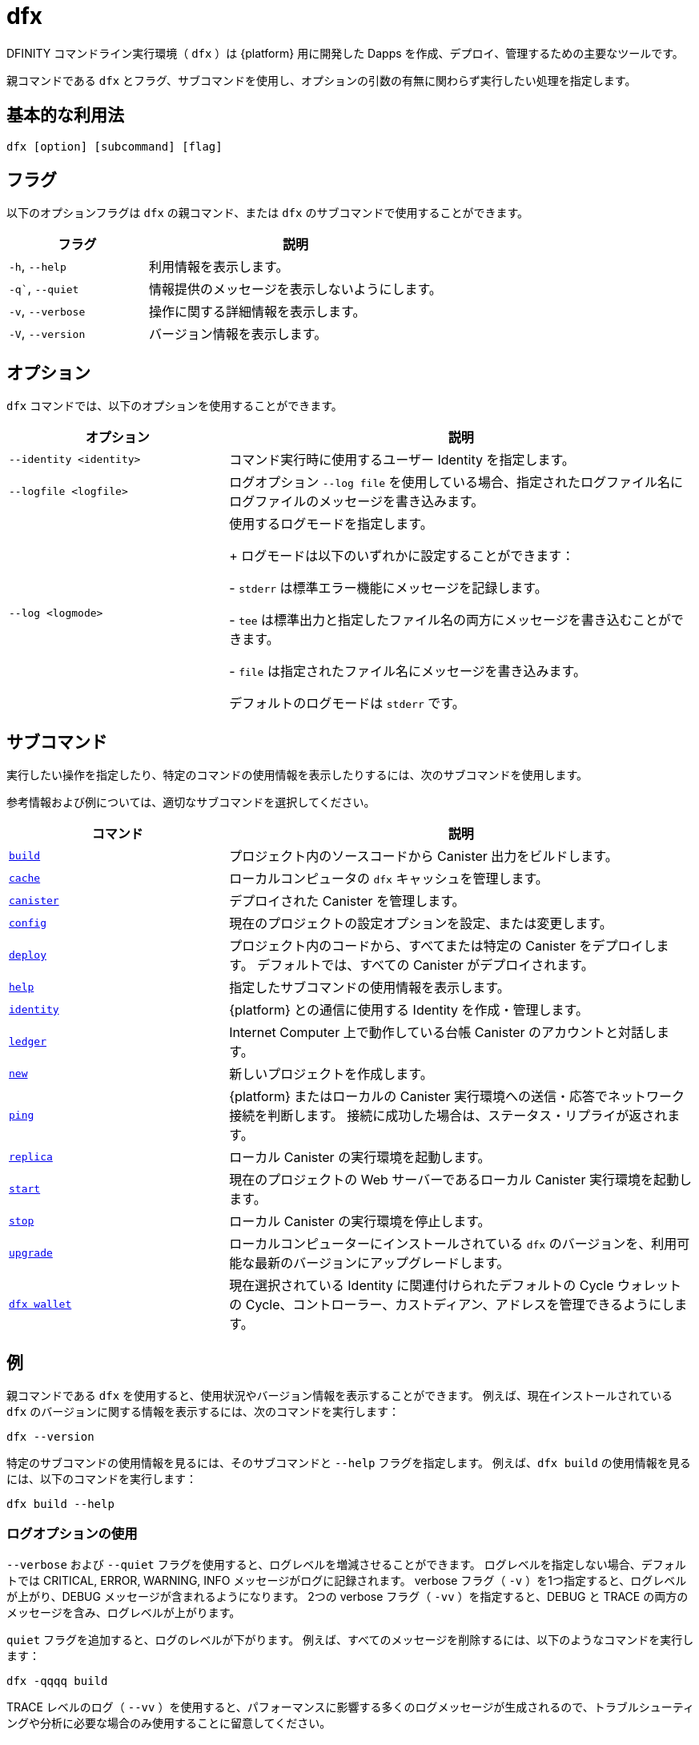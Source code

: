 = dfx
ifdef::env-github,env-browser[:outfilesuffix:.adoc]
:proglang: Motoko
:IC: Internet Computer
:company-id: DFINITY

DFINITY コマンドライン実行環境（ `+dfx+` ）は {platform} 用に開発した Dapps を作成、デプロイ、管理するための主要なツールです。

親コマンドである `+dfx+` とフラグ、サブコマンドを使用し、オプションの引数の有無に関わらず実行したい処理を指定します。

== 基本的な利用法

[source,bash]
----
dfx [option] [subcommand] [flag]
----

== フラグ

以下のオプションフラグは `+dfx+` の親コマンド、または `+dfx+` のサブコマンドで使用することができます。

[width="100%",cols="<32%,<68%",options="header"]
|===
|フラグ |説明
|`+-h+`, `+--help+` |利用情報を表示します。
|`+-q+``, `+--quiet+` |情報提供のメッセージを表示しないようにします。
|`+-v+`, `+--verbose+` |操作に関する詳細情報を表示します。
|`+-V+`, `+--version+` |バージョン情報を表示します。
|===

== オプション

`+dfx+` コマンドでは、以下のオプションを使用することができます。

[width="100%",cols="<32%,<68%",options="header",]
|===
|オプション |説明

|`+--identity <identity>+` |コマンド実行時に使用するユーザー Identity を指定します。

|`+--logfile <logfile>+` |ログオプション `+--log file+` を使用している場合、指定されたログファイル名にログファイルのメッセージを書き込みます。

|`+--log <logmode>+` |使用するログモードを指定します。

+ ログモードは以下のいずれかに設定することができます：

- `+stderr+` は標準エラー機能にメッセージを記録します。

- `+tee+` は標準出力と指定したファイル名の両方にメッセージを書き込むことができます。

- `+file+` は指定されたファイル名にメッセージを書き込みます。

デフォルトのログモードは `+stderr+` です。
|===

== サブコマンド

実行したい操作を指定したり、特定のコマンドの使用情報を表示したりするには、次のサブコマンドを使用します。

参考情報および例については、適切なサブコマンドを選択してください。

[width="100%",cols="<32%,<68%",options="header",]
|===
|コマンド |説明
|link:dfx-build{outfilesuffix}[`+build+`] |プロジェクト内のソースコードから Canister 出力をビルドします。

|link:dfx-cache{outfilesuffix}[`+cache+`] |ローカルコンピュータの `+dfx+` キャッシュを管理します。
|link:dfx-canister{outfilesuffix}[`+canister+`] |デプロイされた Canister を管理します。

|link:dfx-config{outfilesuffix}[`+config+`] |現在のプロジェクトの設定オプションを設定、または変更します。

|link:dfx-deploy{outfilesuffix}[`+deploy+`] |プロジェクト内のコードから、すべてまたは特定の Canister をデプロイします。
デフォルトでは、すべての Canister がデプロイされます。

|link:dfx-help{outfilesuffix}[`+help+`] |指定したサブコマンドの使用情報を表示します。

|link:dfx-identity{outfilesuffix}[`+identity+`] |{platform} との通信に使用する Identity を作成・管理します。

|link:dfx-ledger{outfilesuffix}[`+ledger+`] |{IC} 上で動作している台帳 Canister のアカウントと対話します。
|link:dfx-new{outfilesuffix}[`+new+`] |新しいプロジェクトを作成します。
|link:dfx-ping{outfilesuffix}[`+ping+`] |{platform} またはローカルの Canister 実行環境への送信・応答でネットワーク接続を判断します。
接続に成功した場合は、ステータス・リプライが返されます。

|link:dfx-replica{outfilesuffix}[`+replica+`] |ローカル Canister の実行環境を起動します。

|link:dfx-start{outfilesuffix}[`+start+`] |現在のプロジェクトの Web サーバーであるローカル Canister 実行環境を起動します。

|link:dfx-stop{outfilesuffix}[`+stop+`] |ローカル Canister の実行環境を停止します。

|link:dfx-upgrade{outfilesuffix}[`+upgrade+`] |ローカルコンピューターにインストールされている `+dfx+` のバージョンを、利用可能な最新のバージョンにアップグレードします。

|link:dfx-wallet{outfilesuffix}[`+dfx wallet+`] |現在選択されている Identity に関連付けられたデフォルトの Cycle ウォレットの Cycle、コントローラー、カストディアン、アドレスを管理できるようにします。

|===

== 例

親コマンドである `+dfx+` を使用すると、使用状況やバージョン情報を表示することができます。
例えば、現在インストールされている `+dfx+` のバージョンに関する情報を表示するには、次のコマンドを実行します：
[source,bash]
----
dfx --version
----

特定のサブコマンドの使用情報を見るには、そのサブコマンドと `+--help+` フラグを指定します。
例えば、`+dfx build+` の使用情報を見るには、以下のコマンドを実行します：

[source,bash]
----
dfx build --help
----

=== ログオプションの使用

`+--verbose+` および `+--quiet+` フラグを使用すると、ログレベルを増減させることができます。
ログレベルを指定しない場合、デフォルトでは CRITICAL, ERROR, WARNING, INFO メッセージがログに記録されます。
 verbose フラグ（ `+-v+` ）を1つ指定すると、ログレベルが上がり、DEBUG メッセージが含まれるようになります。
2つの verbose フラグ（ `+-vv+` ）を指定すると、DEBUG と TRACE の両方のメッセージを含み、ログレベルが上がります。

`+quiet+` フラグを追加すると、ログのレベルが下がります。
例えば、すべてのメッセージを削除するには、以下のようなコマンドを実行します：

[source,bash]
----
dfx -qqqq build
----

TRACE レベルのログ（ `+--vv+` ）を使用すると、パフォーマンスに影響する多くのログメッセージが生成されるので、トラブルシューティングや分析に必要な場合のみ使用することに留意してください。

新しいプロジェクトを作成するときに、ログメッセージを `newlog.txt` という名前のファイルに出力して、ターミナルに表示するには、以下のようなコマンドを実行します：

[source,bash]
----
dfx --log tee --logfile newlog.txt new hello_world
----

=== ユーザー Identity の指定

`+dfx identity new+` コマンドでユーザー Identity を作成すると、`+--identity+` というコメントラインオプションを使用して、他の `+dfx+` コマンドを実行する際にユーザーコンテキストを変更することができるようになります。

最も一般的な使用例としては、`+--identity+` オプションを使用して、特定の Canister 関数を呼び出し、特定の操作に対するアクセス制御をテストすることができます。

例えば、`+devops+` ユーザ Identity で `+accounts+` Canister の `+modify_profile+` 関数を呼び出せるかどうかを、以下のコマンドを実行してテストすることができます：

....
dfx --identity devops canister call accounts modify_profile '("Kris Smith")'
....



////
= dfx
ifdef::env-github,env-browser[:outfilesuffix:.adoc]
:proglang: Motoko
:IC: Internet Computer
:company-id: DFINITY

The DFINITY command-line execution environment (`+dfx+`) is the primary tool for creating, deploying, and managing the dapps you develop for the {platform}.

Use the `+dfx+` parent command with flags and subcommands to specify the operations you want to perform with or without optional arguments.

== Basic usage

[source,bash]
----
dfx [option] [subcommand] [flag]
----

== Flags

You can use the following optional flags with the `+dfx+` parent command or with any of the `+dfx+` subcommands.

[width="100%",cols="<32%,<68%",options="header"]
|===
|Flag |Description
|`+-h+`, `+--help+` |Displays usage information.
|`+-q+``, `+--quiet+` |Suppresses informational messages.
|`+-v+`, `+--verbose+` |Displays detailed information about operations.
|`+-V+`, `+--version+` |Displays version information.
|===

== Options

You can use the following options with the `+dfx+` command.

[width="100%",cols="<32%,<68%",options="header",]
|===
|Option |Description

|`+--identity <identity>+` |Specifies the user identity to use when running a command.

|`+--logfile <logfile>+` |Writes log file messages to the specified log file name if you use the `+--log file+` logging option.

|`+--log <logmode>+` |Specifies the logging mode to use.
+
You can set the log mode to one of the following:

- `+stderr+` to log messages to the standard error facility.

- `+tee+` to write messages to both standard output and to a specified file name.

- `+file+` to write messages to a specified file name.

The default logging mode is `+stderr+`.
|===

== Subcommands

Use the following subcommands to specify the operation you want to perform or to view usage information for a specific command.

For reference information and examples, select an appropriate subcommand.

[width="100%",cols="<32%,<68%",options="header",]
|===
|Command |Description
|link:dfx-build{outfilesuffix}[`+build+`] |Builds canister output from the source code in your project.

|link:dfx-cache{outfilesuffix}[`+cache+`] |Manages the `+dfx+` cache on the local computer.

|link:dfx-canister{outfilesuffix}[`+canister+`] |Manages deployed canisters .

|link:dfx-config{outfilesuffix}[`+config+`] |Sets or changes configuration options for your current project.

|link:dfx-deploy{outfilesuffix}[`+deploy+`] |Deploys all or a specific canister from the code in your project. 
By default, all canisters are deployed.

|link:dfx-help{outfilesuffix}[`+help+`] |Displays usage information for a specified subcommand.

|link:dfx-identity{outfilesuffix}[`+identity+`] |Enables you to create and manage the identities used to communicate with the {platform}.

|link:dfx-ledger{outfilesuffix}[`+ledger+`] |Enables you to interact with accounts in the ledger canister running on the {IC}.

|link:dfx-new{outfilesuffix}[`+new+`] |Creates a new project.

|link:dfx-ping{outfilesuffix}[`+ping+`] |Sends a response request to the {platform} or the local canister execution environment to determine network connectivity.
If the connection is successful, a status reply is returned.

|link:dfx-replica{outfilesuffix}[`+replica+`] |Starts a local canister execution environment.

|link:dfx-start{outfilesuffix}[`+start+`] |Starts the local canister execution environment a web server for the current project.

|link:dfx-stop{outfilesuffix}[`+stop+`] |Stops the local canister execution environment.

|link:dfx-upgrade{outfilesuffix}[`+upgrade+`] |Upgrades the version of `+dfx+` installed on the local computer to the latest version available.

|link:dfx-wallet{outfilesuffix}[`+dfx wallet+`] |Enables you to manage cycles, controllers, custodians, and addresses for the default cycles wallet associated with the currently-selected identity.

|===

== Examples

You can use the `+dfx+` parent command to display usage information or version information.
For example, to display information about the version of `+dfx+` you currently have installed, you can run the following command:

[source,bash]
----
dfx --version
----

To view usage information for a specific subcommand, specify the subcommand and the `+--help+` flag.
For example, to see usage information for `+dfx build+`, you can run the following command:

[source,bash]
----
dfx build --help
----

=== Using logging options

You can use the `+--verbose+` and `+--quiet+` flags to increment or decrement the logging level.
If you don't specify any logging level, CRITICAL, ERROR, WARNING, and INFO messages are logged by default.
Specifying one verbose flag (`+-v+`) increases the log level to include DEBUG messages.
Specifying two verbose flags (`+-vv+`)increases the logging level to include both DEBUG and TRACE messages.

Adding a `+--quiet+` flag decreases the logging level.
For example, to remove all messages, you can run a command similar the following:

[source,bash]
----
dfx -qqqq build
----

Keep in mind that using TRACE level logging (`+--vv+`) generates a lot of log messages that can affect performance and should only be used when required for troubleshooting or analysis.

To output log messages to a file named `newlog.txt` and display the messages on your terminal when creating a new project, you can run a command similar to the following:

[source,bash]
----
dfx --log tee --logfile newlog.txt new hello_world
----

=== Specifying a user identity

If you create user identities with the `+dfx identity new+` command, you can then use the `+--identity+` comment-line option to change the user context when running other `+dfx+` commands.

In the most common use case, you use the `+--identity+` option to call specific canister functions to test access controls for specific operations.

For example, you might want to test whether the `+devops+` user identity can call the `+modify_profile+` function for the `+accounts+` canister by running the following command:

....
dfx --identity devops canister call accounts modify_profile '("Kris Smith")'
....



////
